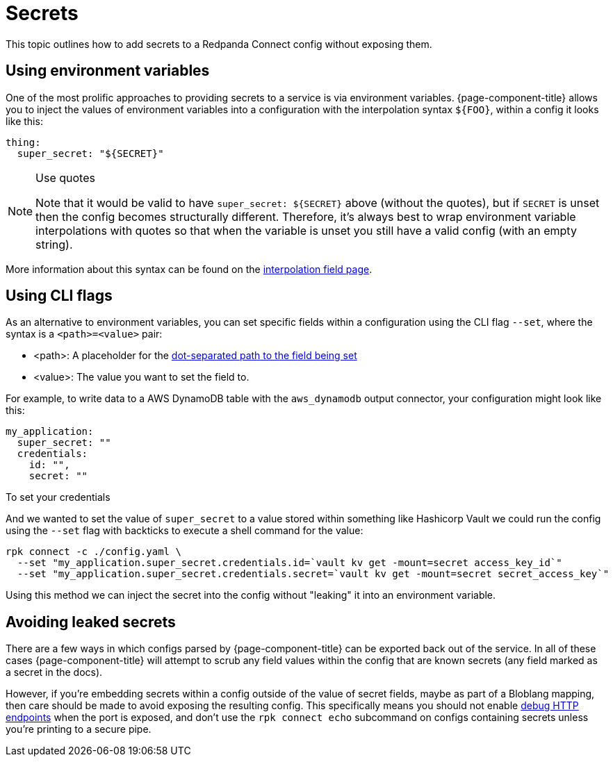 = Secrets

This topic outlines how to add secrets to a Redpanda Connect config without exposing them.

== Using environment variables

One of the most prolific approaches to providing secrets to a service is via environment variables. {page-component-title} allows you to inject the values of environment variables into a configuration with the interpolation syntax `+${FOO}+`, within a config it looks like this:

[source,yml]
----
thing:
  super_secret: "${SECRET}"
----

[NOTE]
.Use quotes
====
Note that it would be valid to have `+super_secret: ${SECRET}+` above (without the quotes), but if `SECRET` is unset then the config becomes structurally different. Therefore, it's always best to wrap environment variable interpolations with quotes so that when the variable is unset you still have a valid config (with an empty string).
====

More information about this syntax can be found on the xref:configuration:interpolation.adoc[interpolation field page].

== Using CLI flags

As an alternative to environment variables, you can set specific fields within a configuration using the CLI flag `--set`, where the syntax is a `<path>=<value>` pair:

* <path>: A placeholder for the xref:configuration:field_paths.adoc[dot-separated path to the field being set]
* <value>: The value you want to set the field to. 

For example, to write data to a AWS DynamoDB table with the `aws_dynamodb` output connector, your configuration might look like this:

[source,yml]
----
my_application:
  super_secret: ""
  credentials:
    id: "",
    secret: ""
----

To set your credentials  


And we wanted to set the value of `super_secret` to a value stored within something like Hashicorp Vault we could run the config using the `--set` flag with backticks to execute a shell command for the value:

[,bash,subs="attributes+"]
----
rpk connect -c ./config.yaml \
  --set "my_application.super_secret.credentials.id=`vault kv get -mount=secret access_key_id`"
  --set "my_application.super_secret.credentials.secret=`vault kv get -mount=secret secret_access_key`"
----

Using this method we can inject the secret into the config without "leaking" it into an environment variable.

== Avoiding leaked secrets

There are a few ways in which configs parsed by {page-component-title} can be exported back out of the service. In all of these cases {page-component-title} will attempt to scrub any field values within the config that are known secrets (any field marked as a secret in the docs).

However, if you're embedding secrets within a config outside of the value of secret fields, maybe as part of a Bloblang mapping, then care should be made to avoid exposing the resulting config. This specifically means you should not enable xref:components:http/about.adoc#debug-endpoints[debug HTTP endpoints] when the port is exposed, and don't use the `rpk connect echo` subcommand on configs containing secrets unless you're printing to a secure pipe.
